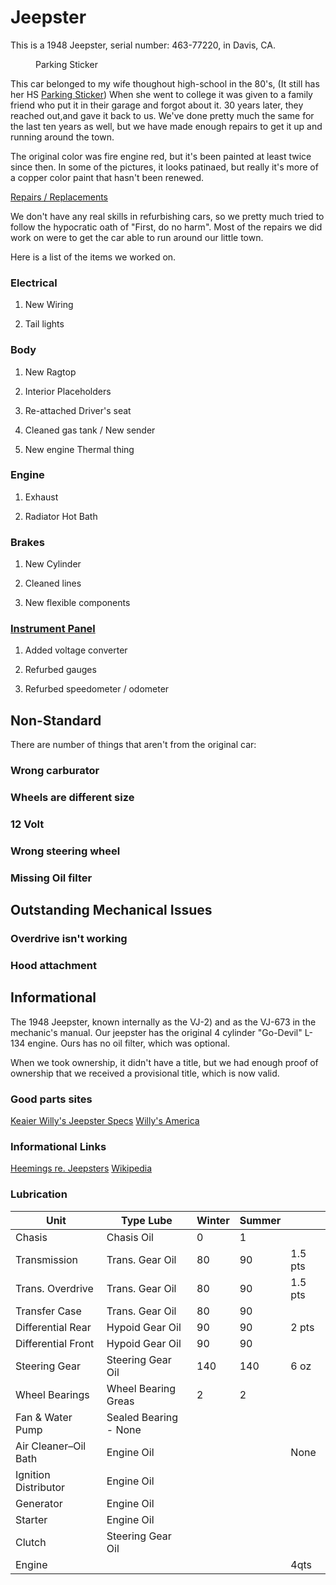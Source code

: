 * Jeepster

This is a 1948 Jeepster, serial number: 463-77220, in Davis, CA.

#+CAPTION: Parking Sticker
#+NAME:   fig:parking_sticker
#+ATTR_HTML: :width 300px
[[file:parking_sticker.jpg]]

This car belonged to my wife thoughout high-school in the 80's, (It still has
her HS [[file:parking_sticker.jpg][Parking Sticker]]) When she went to college it was given to a family friend
who put it in their garage and forgot about it.  30 years later, they reached
out,and gave it back to us. We've done pretty much the same for the last ten
years as well, but we have made enough repairs to get it up and running around
the town.

The original color was fire engine red, but it's been painted at least twice
since then.  In some of the pictures, it looks patinaed, but really it's more of
a copper color paint that hasn't been renewed.

[[file:repairs][Repairs / Replacements]]

We don't have any real skills in refurbishing cars, so we pretty much tried to follow
the hypocratic oath of "First, do no harm".  Most of the repairs we did work on
were to get the car able to run around our little town.

Here is a list of the items we worked on.

*** Electrical
**** New Wiring
**** Tail lights

*** Body
**** New Ragtop
**** Interior Placeholders
**** Re-attached Driver's seat
**** Cleaned gas tank / New sender
**** New engine Thermal thing

*** Engine
**** Exhaust

**** Radiator Hot Bath

*** Brakes
**** New Cylinder

**** Cleaned lines

**** New flexible components

*** [[file:cockpit/instrument-panel][Instrument Panel]]
**** Added voltage converter

**** Refurbed gauges

**** Refurbed speedometer / odometer

** Non-Standard

There are number of things that aren't from the original car:

*** Wrong carburator

*** Wheels are different size

*** 12 Volt

*** Wrong steering wheel

*** Missing Oil filter

** Outstanding Mechanical Issues
*** Overdrive isn't working
*** Hood attachment

** Informational

The 1948 Jeepster, known internally as the VJ-2) and as the VJ-673 in the
mechanic's manual.  Our jeepster has the original 4 cylinder "Go-Devil" L-134
engine.  Ours has no oil filter, which was optional.

When we took ownership, it didn't have a title, but we had enough proof of
ownership that we received a provisional title, which is now valid.


*** Good parts sites

   [[http://www.kaiserwillys.com/about_willys_jeepster_vj_history_spec][Keaier Willy's Jeepster Specs]]
   [[http://www.willysamerica.com/][Willy's America]]

*** Informational Links

   [[https://www.hemmings.com/blog/article/1948-1951-jeepster/][Heemings re. Jeepsters]]
   [[https://en.wikipedia.org/wiki/Willys-Overland_Jeepster#1948][Wikipedia]]

*** Lubrication

| Unit                  | Type Lube             | Winter | Summer |         |
|-----------------------+-----------------------+--------+--------+---------|
| Chasis                | Chasis Oil            |      0 |      1 |         |
| Transmission          | Trans. Gear Oil       |     80 |     90 | 1.5 pts |
| Trans. Overdrive      | Trans. Gear Oil       |     80 |     90 | 1.5 pts |
| Transfer Case         | Trans. Gear Oil       |     80 |     90 |         |
| Differential Rear     | Hypoid Gear Oil       |     90 |     90 | 2 pts   |
| Differential Front    | Hypoid Gear Oil       |     90 |     90 |         |
| Steering Gear         | Steering Gear Oil     |    140 |    140 | 6 oz    |
| Wheel Bearings        | Wheel Bearing Greas   |      2 |      2 |         |
| Fan & Water Pump      | Sealed Bearing - None |        |        |         |
| Air Cleaner--Oil Bath | Engine Oil            |        |        | None    |
| Ignition Distributor  | Engine Oil            |        |        |         |
| Generator             | Engine Oil            |        |        |         |
| Starter               | Engine Oil            |        |        |         |
| Clutch                | Steering Gear Oil     |        |        |         |
| Engine                |                       |        |        | 4qts    |
